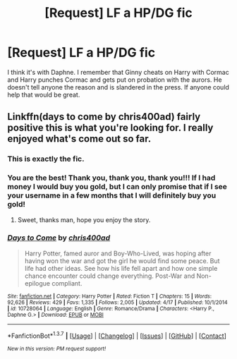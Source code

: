 #+TITLE: [Request] LF a HP/DG fic

* [Request] LF a HP/DG fic
:PROPERTIES:
:Author: fountainhead29
:Score: 5
:DateUnix: 1465259597.0
:DateShort: 2016-Jun-07
:FlairText: Request
:END:
I think it's with Daphne. I remember that Ginny cheats on Harry with Cormac and Harry punches Cormac and gets put on probation with the aurors. He doesn't tell anyone the reason and is slandered in the press. If anyone could help that would be great.


** Linkffn(days to come by chris400ad) fairly positive this is what you're looking for. I really enjoyed what's come out so far.
:PROPERTIES:
:Author: JK2137
:Score: 8
:DateUnix: 1465261471.0
:DateShort: 2016-Jun-07
:END:

*** This is *exactly* the fic.
:PROPERTIES:
:Author: yarglethatblargle
:Score: 2
:DateUnix: 1465262558.0
:DateShort: 2016-Jun-07
:END:


*** You are the best! Thank you, thank you, thank you!!! If I had money I would buy you gold, but I can only promise that if I see your username in a few months that I will definitely buy you gold!
:PROPERTIES:
:Author: fountainhead29
:Score: 2
:DateUnix: 1465266585.0
:DateShort: 2016-Jun-07
:END:

**** Sweet, thanks man, hope you enjoy the story.
:PROPERTIES:
:Author: JK2137
:Score: 1
:DateUnix: 1465268601.0
:DateShort: 2016-Jun-07
:END:


*** [[http://www.fanfiction.net/s/10728064/1/][*/Days to Come/*]] by [[https://www.fanfiction.net/u/2530889/chris400ad][/chris400ad/]]

#+begin_quote
  Harry Potter, famed auror and Boy-Who-Lived, was hoping after having won the war and got the girl he would find some peace. But life had other ideas. See how his life fell apart and how one simple chance encounter could change everything. Post-War and Non-epilogue compliant.
#+end_quote

^{/Site/: [[http://www.fanfiction.net/][fanfiction.net]] *|* /Category/: Harry Potter *|* /Rated/: Fiction T *|* /Chapters/: 15 *|* /Words/: 92,626 *|* /Reviews/: 429 *|* /Favs/: 1,335 *|* /Follows/: 2,005 *|* /Updated/: 4/17 *|* /Published/: 10/1/2014 *|* /id/: 10728064 *|* /Language/: English *|* /Genre/: Romance/Drama *|* /Characters/: <Harry P., Daphne G.> *|* /Download/: [[http://www.ff2ebook.com/old/ffn-bot/index.php?id=10728064&source=ff&filetype=epub][EPUB]] or [[http://www.ff2ebook.com/old/ffn-bot/index.php?id=10728064&source=ff&filetype=mobi][MOBI]]}

--------------

*FanfictionBot*^{1.3.7} *|* [[[https://github.com/tusing/reddit-ffn-bot/wiki/Usage][Usage]]] | [[[https://github.com/tusing/reddit-ffn-bot/wiki/Changelog][Changelog]]] | [[[https://github.com/tusing/reddit-ffn-bot/issues/][Issues]]] | [[[https://github.com/tusing/reddit-ffn-bot/][GitHub]]] | [[[https://www.reddit.com/message/compose?to=tusing][Contact]]]

^{/New in this version: PM request support!/}
:PROPERTIES:
:Author: FanfictionBot
:Score: 1
:DateUnix: 1465261506.0
:DateShort: 2016-Jun-07
:END:
